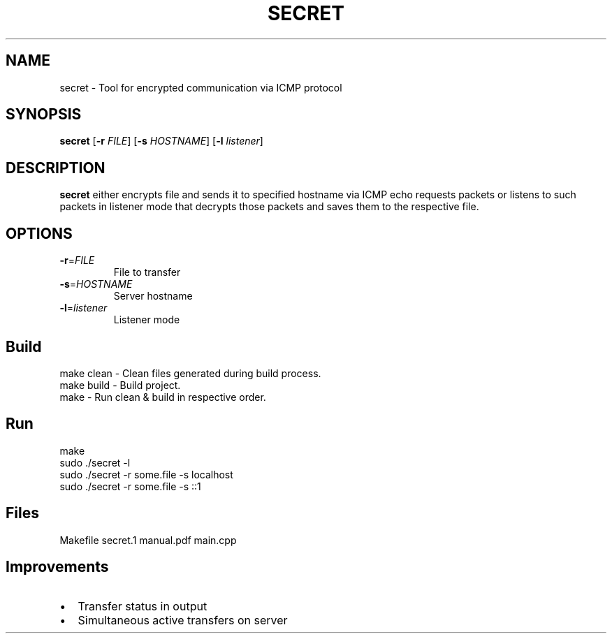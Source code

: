 .TH SECRET 1
.SH NAME
secret \- Tool for encrypted communication via ICMP protocol 
.SH SYNOPSIS
.B secret
[\fB\-r\fR \fIFILE\fR]
[\fB\-s\fR \fIHOSTNAME\fR]
[\fB\-l\fR \fIlistener\fR]
.SH DESCRIPTION
.B secret
either encrypts file and sends it to specified hostname via ICMP echo requests packets or listens to such packets in listener mode that decrypts those packets and saves them to the respective file.
.SH OPTIONS
.TP
.BR \-r =\fIFILE\fR
File to transfer
.TP
.BR \-s =\fIHOSTNAME\fR
Server hostname
.TP
.BR \-l =\fIlistener\fR
Listener mode
.SH Build
\f[CR]make clean\fP - Clean files generated during build process.
.br
\f[CR]make build\fP - Build project.
.br
\f[CR]make\fP - Run clean & build in respective order.
.SH Run
.EX
make
sudo ./secret -l
sudo ./secret -r some.file -s localhost
sudo ./secret -r some.file -s ::1
.SH Files
.EX
Makefile
secret.1
manual.pdf
main.cpp
.SH Improvements
.IP \[bu] 2
Transfer status in output
.IP \[bu]
Simultaneous active transfers on server
